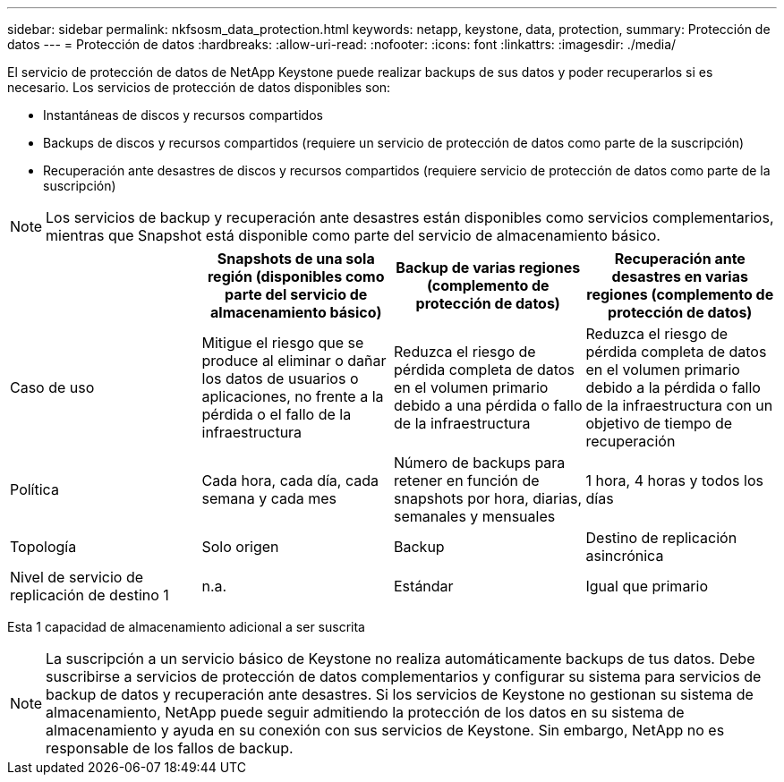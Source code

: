 ---
sidebar: sidebar 
permalink: nkfsosm_data_protection.html 
keywords: netapp, keystone, data, protection, 
summary: Protección de datos 
---
= Protección de datos
:hardbreaks:
:allow-uri-read: 
:nofooter: 
:icons: font
:linkattrs: 
:imagesdir: ./media/


[role="lead"]
El servicio de protección de datos de NetApp Keystone puede realizar backups de sus datos y poder recuperarlos si es necesario. Los servicios de protección de datos disponibles son:

* Instantáneas de discos y recursos compartidos
* Backups de discos y recursos compartidos (requiere un servicio de protección de datos como parte de la suscripción)
* Recuperación ante desastres de discos y recursos compartidos (requiere servicio de protección de datos como parte de la suscripción)



NOTE: Los servicios de backup y recuperación ante desastres están disponibles como servicios complementarios, mientras que Snapshot está disponible como parte del servicio de almacenamiento básico.

|===
|  | Snapshots de una sola región (disponibles como parte del servicio de almacenamiento básico) | Backup de varias regiones (complemento de protección de datos) | Recuperación ante desastres en varias regiones (complemento de protección de datos) 


| Caso de uso | Mitigue el riesgo que se produce al eliminar o dañar los datos de usuarios o aplicaciones, no frente a la pérdida o el fallo de la infraestructura | Reduzca el riesgo de pérdida completa de datos en el volumen primario debido a una pérdida o fallo de la infraestructura | Reduzca el riesgo de pérdida completa de datos en el volumen primario debido a la pérdida o fallo de la infraestructura con un objetivo de tiempo de recuperación 


| Política | Cada hora, cada día, cada semana y cada mes | Número de backups para retener en función de snapshots por hora, diarias, semanales y mensuales | 1 hora, 4 horas y todos los días 


| Topología | Solo origen | Backup | Destino de replicación asincrónica 


| Nivel de servicio de replicación de destino 1 | n.a. | Estándar | Igual que primario 
|===
Esta 1 capacidad de almacenamiento adicional a ser suscrita


NOTE: La suscripción a un servicio básico de Keystone no realiza automáticamente backups de tus datos. Debe suscribirse a servicios de protección de datos complementarios y configurar su sistema para servicios de backup de datos y recuperación ante desastres. Si los servicios de Keystone no gestionan su sistema de almacenamiento, NetApp puede seguir admitiendo la protección de los datos en su sistema de almacenamiento y ayuda en su conexión con sus servicios de Keystone. Sin embargo, NetApp no es responsable de los fallos de backup.
